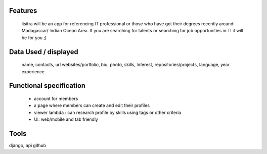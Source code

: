Features
=======
  lisitra will be an app for  referencing  IT professional or those who have got their degrees recently  around Madagascar/ Indian Ocean  Area. If you are searching for talents or  searching for job opportunities in IT it will be for you ;) 


Data Used / displayed
========
  name, contacts, url websites/portfolio, bio, photo, skills, Interest, repositories/projects, language, year experience

Functional specification
======
 * account for members 
 * a page where members can create and edit their profiles
 * viewer lambda : can research profile by skills using tags or other criteria
 * UI: web/mobile and tab friendly

Tools
=======
django, api github

